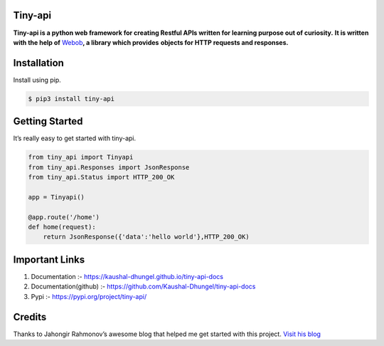 Tiny-api
--------

**Tiny-api is a python web framework for creating Restful APIs written for learning purpose out of curiosity.** 
**It is written with the help of** \ `Webob`_\ **, a library which provides** 
**objects for HTTP requests and responses.**

Installation
------------

Install using pip.

.. code:: sh

   $ pip3 install tiny-api

Getting Started
---------------

It’s really easy to get started with tiny-api.

.. code:: sh

       from tiny_api import Tinyapi
       from tiny_api.Responses import JsonResponse
       from tiny_api.Status import HTTP_200_OK

       app = Tinyapi()

       @app.route('/home')
       def home(request):
           return JsonResponse({'data':'hello world'},HTTP_200_OK)          

Important Links
---------------

1. Documentation :- https://kaushal-dhungel.github.io/tiny-api-docs
2. Documentation(github) :- https://github.com/Kaushal-Dhungel/tiny-api-docs
3. Pypi :- https://pypi.org/project/tiny-api/

Credits
-------

Thanks to Jahongir Rahmonov’s awesome blog that helped me get started
with this project. `Visit his blog`_

.. _Webob: https://docs.pylonsproject.org/projects/webob/en/stable/
.. _Visit his blog: https://rahmonov.me/posts/write-python-framework-part-one/
